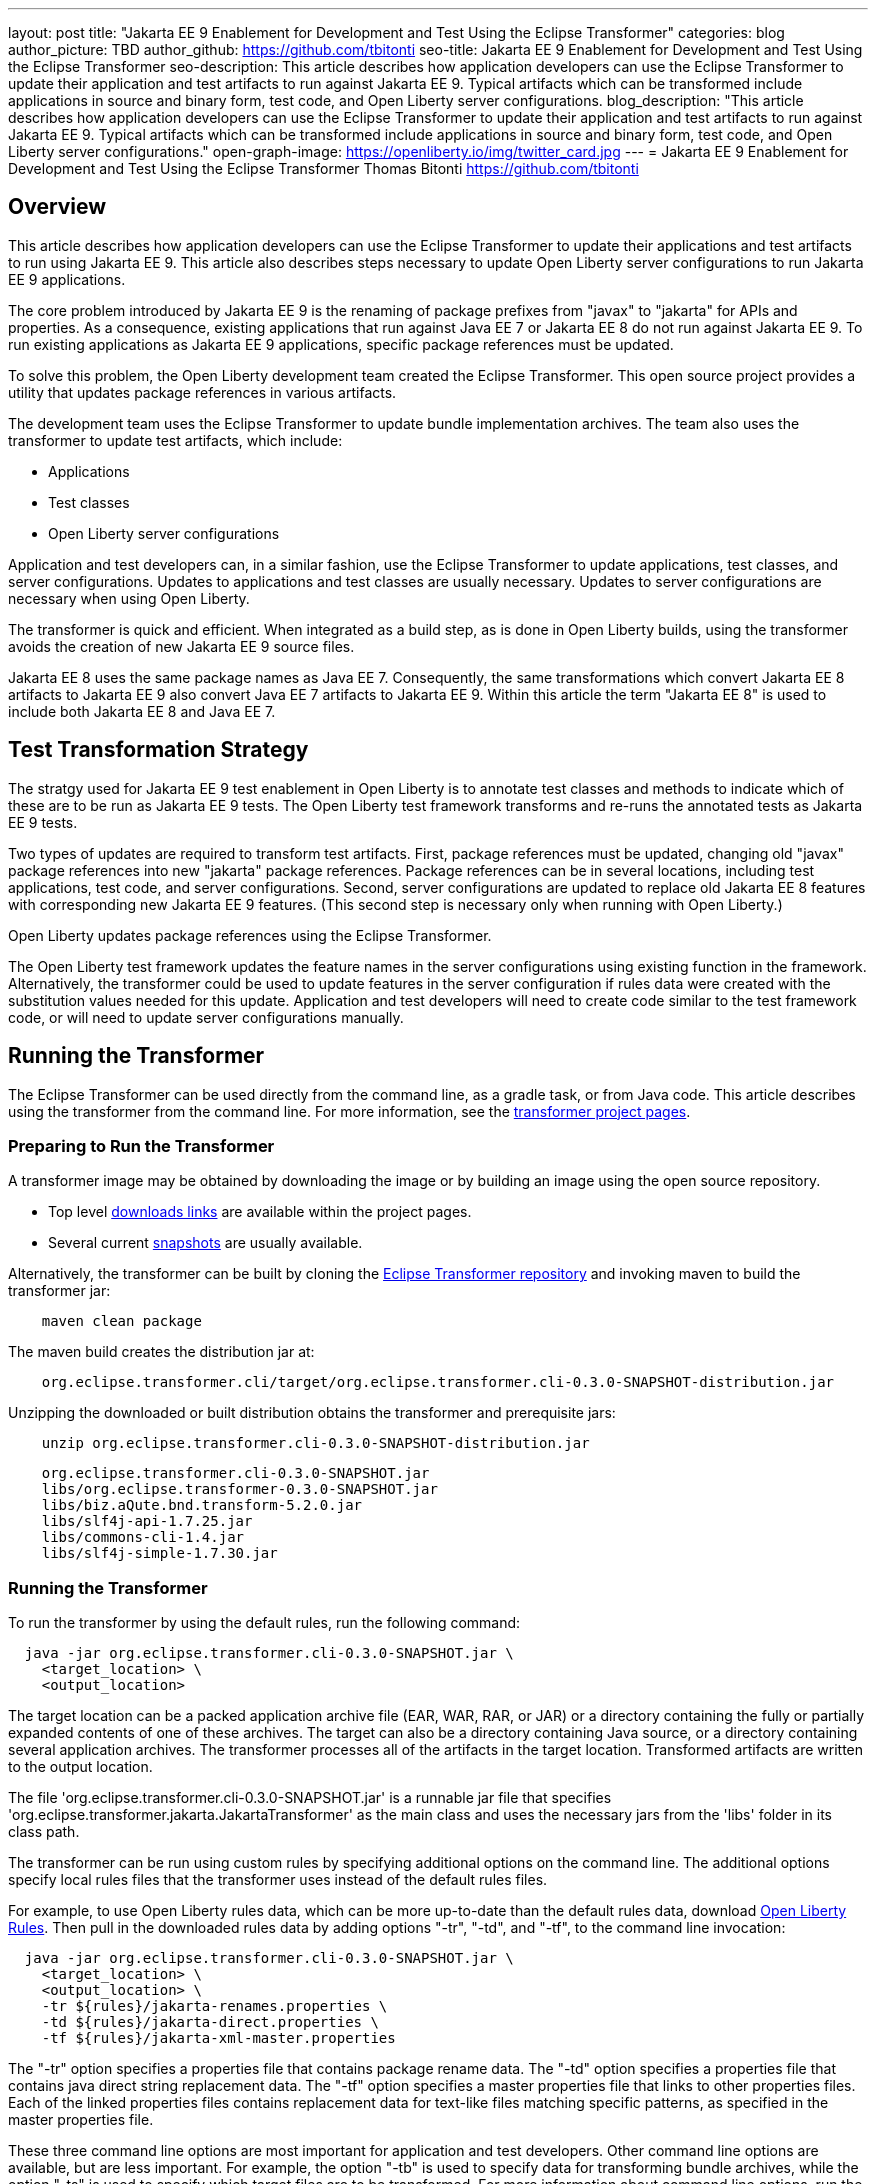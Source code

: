 ---
layout: post
title: "Jakarta EE 9 Enablement for Development and Test Using the Eclipse Transformer"
categories: blog
author_picture: TBD
author_github: https://github.com/tbitonti
seo-title: Jakarta EE 9 Enablement for Development and Test Using the Eclipse Transformer
seo-description: This article describes how application developers can use the Eclipse Transformer to update their application and test artifacts to run against Jakarta EE 9. Typical artifacts which can be transformed include applications in source and binary form, test code, and Open Liberty server configurations.
blog_description: "This article describes how application developers can use the Eclipse Transformer to update their application and test artifacts to run against Jakarta EE 9. Typical artifacts which can be transformed include applications in source and binary form, test code, and Open Liberty server configurations."
open-graph-image: https://openliberty.io/img/twitter_card.jpg
---
= Jakarta EE 9 Enablement for Development and Test Using the Eclipse Transformer
Thomas Bitonti <https://github.com/tbitonti>

== Overview

This article describes how application developers can use the Eclipse Transformer to update their applications and test artifacts to run using Jakarta EE 9. This article also describes steps necessary to update Open Liberty server configurations to run Jakarta EE 9 applications.

The core problem introduced by Jakarta EE 9 is the renaming of package prefixes from "javax" to "jakarta" for APIs and properties. As a consequence, existing applications that run against Java EE 7 or Jakarta EE 8 do not run against Jakarta EE 9. To run existing applications as Jakarta EE 9 applications, specific package references must be updated.

To solve this problem, the Open Liberty development team created the Eclipse Transformer. This open source project provides a utility that updates package references in various artifacts.

The development team uses the Eclipse Transformer to update bundle implementation archives. The team also uses the transformer to update test artifacts, which include:

* Applications
* Test classes
* Open Liberty server configurations

Application and test developers can, in a similar fashion, use the Eclipse Transformer to update applications, test classes, and server configurations. Updates to applications and test classes are usually necessary. Updates to server configurations are necessary when using Open Liberty.

The transformer is quick and efficient. When integrated as a build step, as is done in Open Liberty builds, using the transformer avoids the creation of new Jakarta EE 9 source files.

Jakarta EE 8 uses the same package names as Java EE 7. Consequently, the same transformations which convert Jakarta EE 8 artifacts to Jakarta EE 9 also convert Java EE 7 artifacts to Jakarta EE 9. Within this article the term "Jakarta EE 8" is used to include both Jakarta EE 8 and Java EE 7.

== Test Transformation Strategy

The stratgy used for Jakarta EE 9 test enablement in Open Liberty is to annotate test classes and methods to indicate which of these are to be run as Jakarta EE 9 tests. The Open Liberty test framework transforms and re-runs the annotated tests as Jakarta EE 9 tests.

Two types of updates are required to transform test artifacts. First, package references must be updated, changing old "javax" package references into new "jakarta" package references. Package references can be in several locations, including test applications, test code, and server configurations. Second, server configurations are updated to replace old Jakarta EE 8 features with corresponding new Jakarta EE 9 features. (This second step is necessary only when running with Open Liberty.)

Open Liberty updates package references using the Eclipse Transformer.

The Open Liberty test framework updates the feature names in the server configurations using existing function in the framework. Alternatively, the transformer could be used to update features in the server configuration if rules data were created with the substitution values needed for this update. Application and test developers will need to create code similar to the test framework code, or will need to update server configurations manually.

== Running the Transformer

The Eclipse Transformer can be used directly from the command line, as a gradle task, or from Java code. This article describes using the transformer from the command line. For more information, see the link:https://projects.eclipse.org/projects/technology.transformer[transformer project pages].

=== Preparing to Run the Transformer

A transformer image may be obtained by downloading the image or by building an image using the open source repository.

* Top level link:https://projects.eclipse.org/projects/technology.transformer/downloads[downloads links] are available within the project pages.
* Several current link:https://oss.sonatype.org/content/repositories/snapshots/org/eclipse/transformer/org.eclipse.transformer.cli/[snapshots] are usually available.

Alternatively, the transformer can be built by cloning the link:https://github.com/eclipse/transformer[Eclipse Transformer repository] and invoking maven to build the transformer jar:
[source]
--
    maven clean package
--
The maven build creates the distribution jar at:
[source]
--
    org.eclipse.transformer.cli/target/org.eclipse.transformer.cli-0.3.0-SNAPSHOT-distribution.jar
--

Unzipping the downloaded or built distribution obtains the transformer and prerequisite jars:

[source]
--
    unzip org.eclipse.transformer.cli-0.3.0-SNAPSHOT-distribution.jar
--

[source]
--
    org.eclipse.transformer.cli-0.3.0-SNAPSHOT.jar
    libs/org.eclipse.transformer-0.3.0-SNAPSHOT.jar
    libs/biz.aQute.bnd.transform-5.2.0.jar
    libs/slf4j-api-1.7.25.jar
    libs/commons-cli-1.4.jar
    libs/slf4j-simple-1.7.30.jar
--

=== Running the Transformer

To run the transformer by using the default rules, run the following command:

[source]
--
  java -jar org.eclipse.transformer.cli-0.3.0-SNAPSHOT.jar \
    <target_location> \
    <output_location>
--

The target location can be a packed application archive file (EAR, WAR, RAR, or JAR) or a directory containing the fully or partially expanded contents of one of these archives. The target can also be a directory containing Java source, or a directory containing several application archives. The transformer processes all of the artifacts in the target location. Transformed artifacts are written to the output location.

The file 'org.eclipse.transformer.cli-0.3.0-SNAPSHOT.jar' is a runnable jar file that specifies 'org.eclipse.transformer.jakarta.JakartaTransformer' as the main class and uses the necessary jars from the 'libs' folder in its class path.

The transformer can be run using custom rules by specifying additional options on the command line. The additional options specify local rules files that the transformer uses instead of the default rules files.

For example, to use Open Liberty rules data, which can be more up-to-date than the default rules data, download link:https://github.com/OpenLiberty/open-liberty/tree/integration/dev/wlp-jakartaee-transform/rules[Open Liberty Rules]. Then pull in the downloaded rules data by adding options "-tr", "-td", and "-tf", to the command line invocation:

[source]
--
  java -jar org.eclipse.transformer.cli-0.3.0-SNAPSHOT.jar \
    <target_location> \
    <output_location> \
    -tr ${rules}/jakarta-renames.properties \
    -td ${rules}/jakarta-direct.properties \
    -tf ${rules}/jakarta-xml-master.properties
--

The "-tr" option specifies a properties file that contains package rename data. The "-td" option specifies a properties file that contains java direct string replacement data. The "-tf" option specifies a master properties file that links to other properties files. Each of the linked properties files contains replacement data for text-like files matching specific patterns, as specified in the master properties file.

These three command line options are most important for application and test developers. Other command line options are available, but are less important. For example, the option "-tb" is used to specify data for transforming bundle archives, while the option "-ts" is used to specify which target files are to be transformed. For more information about command line options, run the transformer with either the "-usage" option or with the "-help" option.

[source]
--
  java -jar org.eclipse.transformer.cli-0.3.0-SNAPSHOT.jar \
    -usage
--

=== Transforming Server Configurations

When using Open Liberty to run Jakarta EE 9 enabled applications, transformation of server configurations is necessary because server configuration elements may contain "javax" package references. For example, attribute "destinationType" of element "jmsActivationSpec" contains a package reference:

[source]
--
  <jmsActivationSpec id="SharedSubscriptionWithMsgSel/TestTopic1">
    <properties.wasJms
        destinationRef="jms/FAT_TOPIC"
        destinationType="javax.jms.Topic"
        subscriptionDurability="DurableShared"
        clientId="cid1"
        subscriptionName="DURSUB"/>
  </jmsActivationSpec>
--

This configuration must be updated to:

[source]
--
  <jmsActivationSpec id="SharedSubscriptionWithMsgSel/TestTopic1">
    <properties.wasJms
        destinationRef="jms/FAT_TOPIC"
        destinationType="jakarta.jms.Topic"
        subscriptionDurability="DurableShared"
        clientId="cid1"
        subscriptionName="DURSUB"/>
  </jmsActivationSpec>
--

== Updating Features in Server Configurations

For Jakarta EE 9 applications to run in Open Liberty, new Jakarta EE 9 features must be specified in the server configuration. In many cases, the new Jakarta EE 9 features use the same short names as the corresponding Jakarta EE 8 features. In those cases, the Jakarta EE 9 features simply have an updated feature version. For example, "cdi-2.0" was updated to "cdi-3.0'. However, in some cases, the feature short name is also different, as with "ejb-3.2", which was updated to "enterpriseBeans-4.0".

When both the feature short name and the feature name were updated, if an old short name is incorrectly used with a new Jakarta EE 9 version, the server will not start, and the server logs will provide information to say which new feature short name must be used. For example, if "ejb-3.2" were incorrectly changed to "ejb-4.0", the server logs would indicate that "enterpriseBeans-4.0" must be used.

Currently, feature names must be updated manually. The transformer cannot be used because it is missing rules data which specify feature name updates.

Here is a table of features for which only the feature version was updated:

.Jakarta EE 8 to Jakarta EE 9 Feature Updates: Version Only
|===
| Jakarta EE 8 feature name | Jakarta EE 9 feature name

| appClientSupport-1.0
| appClientSupport-2.0

| appSecurity-3.0
| appSecurity-4.0

| batch-1.0
| batch-2.0

| beanValidation-2.0
| beanValidation-3.0

| cdi-2.0
| cdi-3.0

| concurrent-1.0
| concurrent-2.0

| jsonb-1.0
| jsonb-2.0

| jsonbContainer-1.0
| jsonbContainer-2.0

| jsonp-1.1
| jsonp-2.0

| jsonpContainer-1.1
| jsonpContainer-2.0

| managedBeans-1.0
| managedBeans-2.0

| mdb-3.2
| mdb-4.0

| servlet-4.0
| servlet-5.0

| webProfile-8.0
| webProfile-9.0

| websocket-1.1
| websocket-2.0
|===

Here is a table of features which update both the feature short name and the feature version.

.Jakarta EE 8 to Jakarta EE 9 Feature Updates: Short Name and Version
|===
| Jakarta EE 8 feature name | Jakarta EE 9 feature name

| ejb-3.2
| enterpriseBeans-4.0

| ejbHome-3.2
| enterpriseBeansHome-4.0

| ejbLite-3.2
| enterpriseBeansLite-4.0

| ejbPersistentTimer-3.2
| enterpriseBeansPersistentTimer-4.0

| ejbRemote-3.2
| enterpriseBeansRemote-4.0

| el-3.0
| expressionLanguage-4.0

| jacc-1.5
| appAuthorization-2.0

| jaspic-1.1
| appAuthentication-2.0

| javaee-8.0
| jakartaee-9.0

| javaeeClient-8.0
| jakartaeeClient-9.0

| javaMail-1.6
| mail-2.0

| jaxb-2.2
| xmlBinding-3.0

| jaxrs-2.1
| restfulWS-3.0

| jaxrsClient-2.1
| restfulWSClient-3.0

| jaxws-2.2
| xmlWS-3.0

| jca-1.7
| connectors-2.0

| jcaInboundSecurity-1.0
| connectorsInboundSecurity-2.0

| jms-2.0
| messaging-3.0

| jpa-2.2
| persistence-3.0

| jpaContainer-2.2
| persistenceContainer-3.0

| jsf-2.3
| faces-3.0

| jsfContainer-2.3
| facesContainer-3.0

| jsp-2.3
| pages-3.0

| wasJmsClient-2.0
| messagingClient-3.0

| wasJmsSecurity-1.0
| messagingSecurity-3.0

| wasJmsServer-1.0
| messagingServer-3.0
|===

== Reference Resources

=== Eclipse Transformer Project Links

* The link:https://projects.eclipse.org/projects/technology.transformer[Main Eclipse Transformer page].
* The link:https://github.com/eclipse/transformer[Eclipse Transformer GIT repository].
* Top level link:https://projects.eclipse.org/projects/technology.transformer/downloads[downloads] page.
* Several current transformer link:https://oss.sonatype.org/content/repositories/snapshots/org/eclipse/transformer/org.eclipse.transformer.cli/[snapshots].

=== Open Liberty Project Links

* Open Liberty transformer data: link:https://github.com/OpenLiberty/open-liberty/tree/integration/dev/wlp-jakartaee-transform/rules[dev/wlp-jakartaee-transform/rules].
* Open Liberty gradle tasks used to transform bundle implementation jars: link:https://github.com/OpenLiberty/open-liberty/blob/integration/dev/wlp-gradle/subprojects/tasks.gradle[dev/wlp-gradle/subprojects/tasks.gradle].
* Open Liberty Java transformer invocation used on FAT (Feature Acceptance Test) artifacts: link:https://github.com/OpenLiberty/open-liberty/blob/integration/dev/fattest.simplicity/src/componenttest/rules/repeater/JakartaEE9Action.java#L204[JakartaEE9Action.transformApp].
* Java source for the the custom Open Liberty "repeat test action": link:https://github.com/OpenLiberty/open-liberty/blob/integration/dev/fattest.simplicity/src/componenttest/rules/repeater/JakartaEE9Action.java[dev/fattest.simplicity/src/componenttest/rules/repeater/JakartaEE9Action.java].
